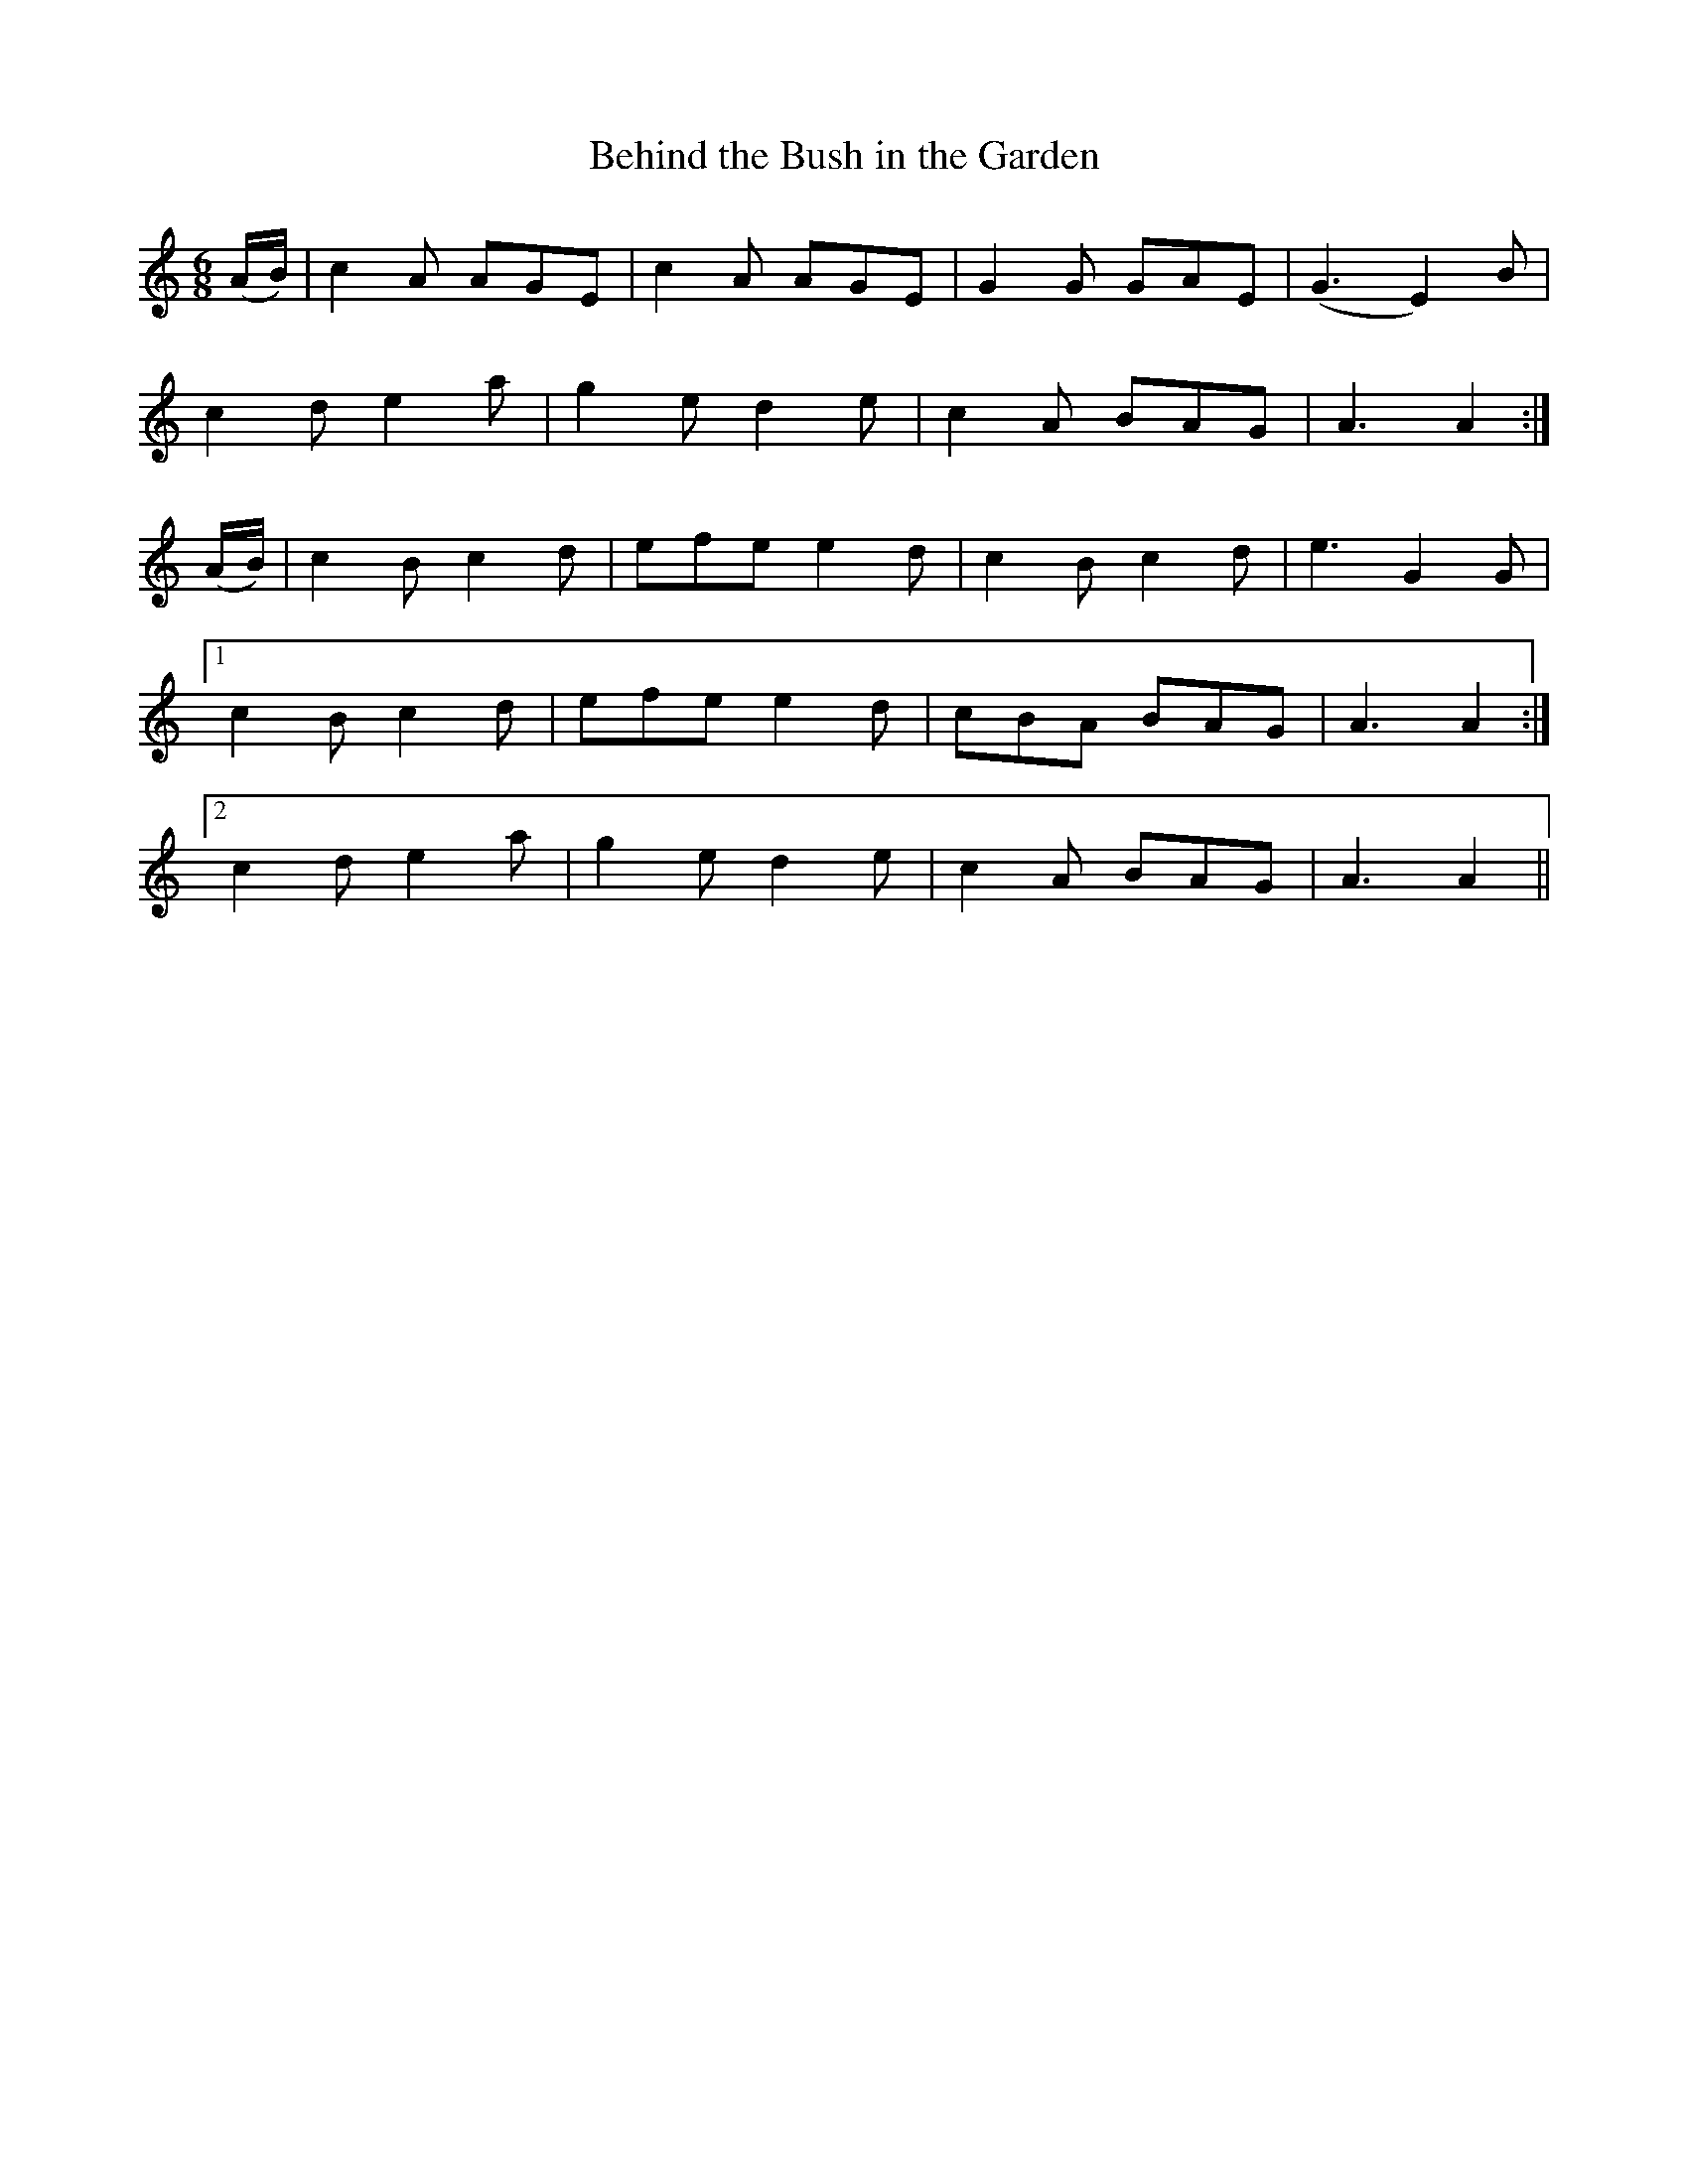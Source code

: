 X:1114
T:Behind the Bush in the Garden
R:double jig
N:"collected by Conners"
B:O'Neill's 1114
M:6/8
L:1/8
K:Am
(A/B/)|c2A AGE|c2A AGE|G2G GAE|(G3 E2)B|
c2d e2a|g2e d2e|c2A BAG|A3 A2:|
(A/B/)|c2B c2d|efe e2d|c2B c2d|e3 G2G|
[1 c2B c2d|efe e2d|cBA BAG|A3 A2:|
[2 c2d e2a|g2e d2e|c2A BAG|A3 A2||
